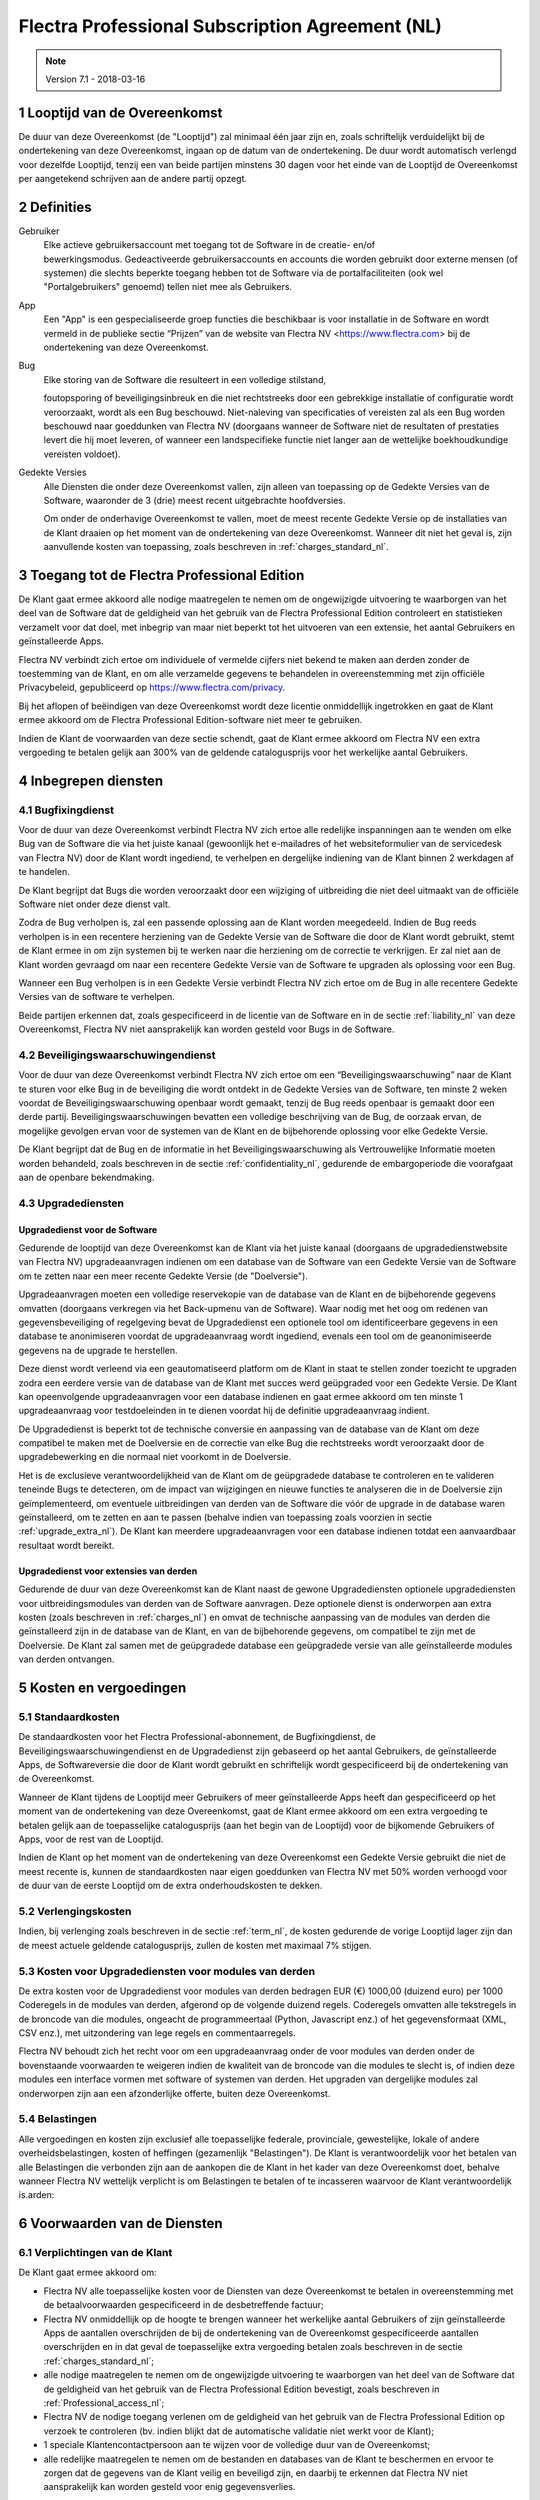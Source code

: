 
.. _Professional_agreement_nl:

================================================
Flectra Professional Subscription Agreement (NL)
================================================


.. v6: add "App" definition + update pricing per-App
.. v7: remove possibility of price change at renewal after prior notice
.. 7.1: specify that 7% renewal increase applies to all charges, not just per-User.
.. v8.0: adapt for "Self-Hosting" + "Data Protection" for GDPR

.. note:: Version 7.1 - 2018-03-16

.. _term_nl:

1 Looptijd van de Overeenkomst
==============================

De duur van deze Overeenkomst (de "Looptijd") zal minimaal één jaar zijn en,
zoals schriftelijk verduidelijkt bij de ondertekening van deze Overeenkomst,
ingaan op de datum van de ondertekening. De duur wordt automatisch verlengd
voor dezelfde Looptijd, tenzij een van beide partijen minstens 30 dagen voor
het einde van de Looptijd de Overeenkomst per aangetekend schrijven aan de
andere partij opzegt.

.. _definitions_nl:

2 Definities
============

Gebruiker
    Elke actieve gebruikersaccount met toegang tot de Software in de
    creatie- en/of bewerkingsmodus. Gedeactiveerde gebruikersaccounts en
    accounts die worden gebruikt door externe mensen (of systemen) die slechts
    beperkte toegang hebben tot de Software via de portalfaciliteiten (ook wel
    "Portalgebruikers" genoemd) tellen niet mee als Gebruikers.

App
    Een "App" is een gespecialiseerde groep functies die beschikbaar is
    voor installatie in de Software en wordt vermeld in de publieke sectie
    “Prijzen” van de website van Flectra NV <https://www.flectra.com> bij de
    ondertekening van deze Overeenkomst.

Bug
    Elke storing van de Software die resulteert in een volledige stilstand,

    foutopsporing of beveiligingsinbreuk en die niet rechtstreeks door een
    gebrekkige installatie of configuratie wordt veroorzaakt, wordt als een Bug
    beschouwd. Niet-naleving van specificaties of vereisten zal als een Bug worden
    beschouwd naar goeddunken van Flectra NV (doorgaans wanneer de Software niet de
    resultaten of prestaties levert die hij moet leveren, of wanneer een
    landspecifieke functie niet langer aan de wettelijke boekhoudkundige vereisten
    voldoet).

Gedekte Versies
    Alle Diensten die onder deze Overeenkomst vallen, zijn
    alleen van toepassing op de Gedekte Versies van de Software, waaronder de 3
    (drie) meest recent uitgebrachte hoofdversies.

    Om onder de onderhavige Overeenkomst te vallen, moet de meest recente
    Gedekte Versie op de installaties van de Klant draaien op het moment van de
    ondertekening van deze Overeenkomst. Wanneer dit niet het geval is, zijn
    aanvullende kosten van toepassing, zoals beschreven in :ref:`charges_standard_nl`.


.. _Professional_access_nl:

3 Toegang tot de Flectra Professional Edition
=============================================

De Klant gaat ermee akkoord alle nodige maatregelen te nemen om de ongewijzigde
uitvoering te waarborgen van het deel van de Software dat de geldigheid van het
gebruik van de Flectra Professional Edition controleert en statistieken verzamelt
voor dat doel, met inbegrip van maar niet beperkt tot het uitvoeren van een
extensie, het aantal Gebruikers en geïnstalleerde Apps.

Flectra NV verbindt zich ertoe om individuele of vermelde cijfers niet bekend te
maken aan derden zonder de toestemming van de Klant, en om alle verzamelde
gegevens te behandelen in overeenstemming met zijn officiële Privacybeleid,
gepubliceerd op https://www.flectra.com/privacy.

Bij het aflopen of beëindigen van deze Overeenkomst wordt deze licentie
onmiddellijk ingetrokken en gaat de Klant ermee akkoord om de Flectra Professional
Edition-software niet meer te gebruiken.

Indien de Klant de voorwaarden van deze sectie schendt, gaat de Klant ermee
akkoord om Flectra NV een extra vergoeding te betalen gelijk aan 300% van de
geldende catalogusprijs voor het werkelijke aantal Gebruikers.

.. _services_nl:

4 Inbegrepen diensten
=====================

4.1 Bugfixingdienst
-------------------

Voor de duur van deze Overeenkomst verbindt Flectra NV zich ertoe alle redelijke
inspanningen aan te wenden om elke Bug van de Software die via het juiste
kanaal (gewoonlijk het e-mailadres of het websiteformulier van de servicedesk
van Flectra NV) door de Klant wordt ingediend, te verhelpen en dergelijke
indiening van de Klant binnen 2 werkdagen af te handelen.

De Klant begrijpt dat Bugs die worden veroorzaakt door een wijziging of
uitbreiding die niet deel uitmaakt van de officiële Software niet onder deze
dienst valt.

Zodra de Bug verholpen is, zal een passende oplossing aan de Klant worden
meegedeeld. Indien de Bug reeds verholpen is in een recentere herziening van de
Gedekte Versie van de Software die door de Klant wordt gebruikt, stemt de Klant
ermee in om zijn systemen bij te werken naar die herziening om de correctie te
verkrijgen. Er zal niet aan de Klant worden gevraagd om naar een recentere
Gedekte Versie van de Software te upgraden als oplossing voor een Bug.

Wanneer een Bug verholpen is in een Gedekte Versie verbindt Flectra NV zich ertoe
om de Bug in alle recentere Gedekte Versies van de software te verhelpen.

Beide partijen erkennen dat, zoals gespecificeerd in de licentie van de
Software en in de sectie :ref:`liability_nl` van deze Overeenkomst, Flectra NV
niet aansprakelijk kan worden gesteld voor Bugs in de Software.


4.2 Beveiligingswaarschuwingendienst
------------------------------------

Voor de duur van deze Overeenkomst verbindt Flectra NV zich ertoe om een
“Beveiligingswaarschuwing” naar de Klant te sturen voor elke Bug in de
beveiliging die wordt ontdekt in de Gedekte Versies van de Software, ten minste
2 weken voordat de Beveiligingswaarschuwing openbaar wordt gemaakt, tenzij de
Bug reeds openbaar is gemaakt door een derde partij. Beveiligingswaarschuwingen
bevatten een volledige beschrijving van de Bug, de oorzaak ervan, de mogelijke
gevolgen ervan voor de systemen van de Klant en de bijbehorende oplossing voor
elke Gedekte Versie.

De Klant begrijpt dat de Bug en de informatie in het Beveiligingswaarschuwing
als Vertrouwelijke Informatie moeten worden behandeld, zoals beschreven in de
sectie :ref:`confidentiality_nl`, gedurende de embargoperiode die voorafgaat aan de
openbare bekendmaking.

.. _upgrade_nl:

4.3 Upgradediensten
--------------------

.. _upgrade_odoo_nl:

Upgradedienst voor de Software
++++++++++++++++++++++++++++++++

Gedurende de looptijd van deze Overeenkomst kan de Klant via het juiste kanaal
(doorgaans de upgradedienstwebsite van Flectra NV) upgradeaanvragen indienen om
een database van de Software van een Gedekte Versie van de Software om te
zetten naar een meer recente Gedekte Versie (de "Doelversie").

Upgradeaanvragen moeten een volledige reservekopie van de database van de Klant
en de bijbehorende gegevens omvatten (doorgaans verkregen via het Back-upmenu
van de Software). Waar nodig met het oog om redenen van gegevensbeveiliging of
regelgeving bevat de Upgradedienst een optionele tool om identificeerbare
gegevens in een database te anonimiseren voordat de upgradeaanvraag wordt
ingediend, evenals een tool om de geanonimiseerde gegevens na de upgrade te
herstellen.

Deze dienst wordt verleend via een geautomatiseerd platform om de Klant in
staat te stellen zonder toezicht te upgraden zodra een eerdere versie van de
database van de Klant met succes werd geüpgraded voor een Gedekte Versie. De
Klant kan opeenvolgende upgradeaanvragen voor een database indienen en gaat
ermee akkoord om ten minste 1 upgradeaanvraag voor testdoeleinden in te dienen
voordat hij de definitie upgradeaanvraag indient.

De Upgradedienst is beperkt tot de technische conversie en aanpassing van de
database van de Klant om deze compatibel te maken met de Doelversie en de
correctie van elke Bug die rechtstreeks wordt veroorzaakt door de
upgradebewerking en die normaal niet voorkomt in de Doelversie.

Het is de exclusieve verantwoordelijkheid van de Klant om de geüpgradede
database te controleren en te valideren teneinde Bugs te detecteren, om de
impact van wijzigingen en nieuwe functies te analyseren die in de Doelversie
zijn geïmplementeerd, om eventuele uitbreidingen van derden van de Software die
vóór de upgrade in de database waren geïnstalleerd, om te zetten en aan te
passen (behalve indien van toepassing zoals voorzien in sectie
:ref:`upgrade_extra_nl`). De Klant kan meerdere upgradeaanvragen voor een database
indienen totdat een aanvaardbaar resultaat wordt bereikt.

.. _upgrade_extra_nl:

Upgradedienst voor extensies van derden
+++++++++++++++++++++++++++++++++++++++

Gedurende de duur van deze Overeenkomst kan de Klant naast de gewone
Upgradediensten optionele upgradediensten voor uitbreidingsmodules van derden
van de Software aanvragen. Deze optionele dienst is onderworpen aan extra
kosten (zoals beschreven in :ref:`charges_nl`) en omvat de technische aanpassing van de
modules van derden die geïnstalleerd zijn in de database van de Klant, en van
de bijbehorende gegevens, om compatibel te zijn met de Doelversie. De Klant zal
samen met de geüpgradede database een geüpgradede versie van alle
geïnstalleerde modules van derden ontvangen.

.. _charges_nl:

5 Kosten en vergoedingen
========================

.. _charges_standard_nl:

5.1 Standaardkosten
-------------------

De standaardkosten voor het Flectra Professional-abonnement, de Bugfixingdienst, de
Beveiligingswaarschuwingendienst en de Upgradedienst zijn gebaseerd op het
aantal Gebruikers, de geïnstalleerde Apps, de Softwareversie die door de Klant
wordt gebruikt en schriftelijk wordt gespecificeerd bij de ondertekening van de
Overeenkomst.

Wanneer de Klant tijdens de Looptijd meer Gebruikers of meer geïnstalleerde
Apps heeft dan gespecificeerd op het moment van de ondertekening van deze
Overeenkomst, gaat de Klant ermee akkoord om een extra vergoeding te betalen
gelijk aan de toepasselijke catalogusprijs (aan het begin van de Looptijd) voor
de bijkomende Gebruikers of Apps, voor de rest van de Looptijd.

Indien de Klant op het moment van de ondertekening van deze Overeenkomst een
Gedekte Versie gebruikt die niet de meest recente is, kunnen de standaardkosten
naar eigen goeddunken van Flectra NV met 50% worden verhoogd voor de duur van de
eerste Looptijd om de extra onderhoudskosten te dekken.

.. _charges_renewal_nl:

5.2 Verlengingskosten
---------------------

Indien, bij verlenging zoals beschreven in de sectie :ref:`term_nl`, de
kosten gedurende de vorige Looptijd lager zijn dan de meest
actuele geldende catalogusprijs, zullen de kosten
met maximaal 7% stijgen.


.. _charges_thirdparty_nl:

5.3 Kosten voor Upgradediensten voor modules van derden
-------------------------------------------------------

De extra kosten voor de Upgradedienst voor modules van derden bedragen EUR (€)
1000,00 (duizend euro) per 1000 Coderegels in de modules van derden, afgerond
op de volgende duizend regels. Coderegels omvatten alle tekstregels in de
broncode van die modules, ongeacht de programmeertaal (Python, Javascript enz.)
of het gegevensformaat (XML, CSV enz.), met uitzondering van lege regels en
commentaarregels.

Flectra NV behoudt zich het recht voor om een upgradeaanvraag onder de voor
modules van derden onder de bovenstaande voorwaarden te weigeren indien de
kwaliteit van de broncode van die modules te slecht is, of indien deze modules
een interface vormen met software of systemen van derden. Het upgraden van
dergelijke modules zal onderworpen zijn aan een afzonderlijke offerte, buiten
deze Overeenkomst.

.. _taxes_nl:

5.4 Belastingen
---------------

Alle vergoedingen en kosten zijn exclusief alle toepasselijke federale,
provinciale, gewestelijke, lokale of andere overheidsbelastingen, kosten of
heffingen (gezamenlijk "Belastingen"). De Klant is verantwoordelijk voor het
betalen van alle Belastingen die verbonden zijn aan de aankopen die de Klant in
het kader van deze Overeenkomst doet, behalve wanneer Flectra NV wettelijk
verplicht is om Belastingen te betalen of te incasseren waarvoor de Klant
verantwoordelijk is.arden:

6 Voorwaarden van de Diensten
=============================

6.1 Verplichtingen van de Klant
-------------------------------

De Klant gaat ermee akkoord om:

- Flectra NV alle toepasselijke kosten voor de Diensten van deze Overeenkomst te
  betalen in overeenstemming met de betaalvoorwaarden gespecificeerd in de
  desbetreffende factuur;
- Flectra NV onmiddellijk op de hoogte te brengen wanneer het werkelijke aantal Gebruikers of
  zijn geïnstalleerde Apps de aantallen overschrijden de bij de ondertekening van de Overeenkomst
  gespecificeerde aantallen overschrijden en in dat geval de toepasselijke extra vergoeding
  betalen zoals beschreven in de sectie :ref:`charges_standard_nl`;
- alle nodige maatregelen te nemen om de ongewijzigde uitvoering te waarborgen van het deel
  van de Software dat de geldigheid van het gebruik van de Flectra Professional
  Edition bevestigt, zoals beschreven in :ref:`Professional_access_nl`;
- Flectra NV de nodige toegang verlenen om de geldigheid van het gebruik van de Flectra
  Professional Edition op verzoek te controleren (bv. indien blijkt dat de
  automatische validatie niet werkt voor de Klant);
- 1 speciale Klantencontactpersoon aan te wijzen voor de volledige duur van de
  Overeenkomst;
- alle redelijke maatregelen te nemen om de bestanden en databases van de Klant te beschermen
  en ervoor te zorgen dat de gegevens van de Klant veilig en beveiligd zijn, en daarbij te erkennen
  dat Flectra NV niet aansprakelijk kan worden gesteld voor enig gegevensverlies.


.. _no_soliciting_nl:

6.2 Niet benaderen of aanwerven
-------------------------------

Behalve wanneer de andere partij schriftelijk haar toestemming daartoe
verleent, gaan elke partij, haar dochterondernemingen en vertegenwoordigers
ermee akkoord om geen werknemer te benaderen of aan te werven van de andere
partij die betrokken is bij de uitvoering of het gebruik van de Diensten
volgens deze Overeenkomst, voor de duur van de Overeenkomst en voor een periode
van 24 maanden vanaf de datum van beëindiging of afloop van deze Overeenkomst.
In geval van een schending van de voorwaarden van deze sectie die leidt tot het
ontslag van voornoemde werknemer gaat de inbreuk makende partij ermee akkoord
om de andere partij een bedrag van EUR (€) 30 000,00 (dertigduizend euro) te
betalen.


.. _publicity_nl:

6.3 Publiciteit
---------------

Behoudens andersluidende schriftelijke vermelding verleent elke partij de
andere partij een niet-overdraagbare, niet-exclusieve, royaltyvrije,
wereldwijde licentie om de naam, de logo's en handelsmerken van de andere
partij te reproduceren en weer te geven, uitsluitend om naar de andere partij
te verwijzen als een klant of leverancier, op websites, in persberichten en
ander marketingmateriaal.


.. _confidentiality_nl:

6.4 Vertrouwelijkheid
---------------------

Definitie van "Vertrouwelijke informatie":
    Alle informatie die door een
    partij (de "Bekendmakende Partij") aan de andere partij (de "Ontvangende
    Partij") wordt bekendgemaakt, hetzij mondeling of schriftelijk, en die als
    vertrouwelijk wordt aangemerkt of die redelijkerwijs als vertrouwelijk moet
    worden beschouwd gezien de aard van de informatie en de omstandigheden van de
    bekendmaking. In het bijzonder moet alle informatie met betrekking tot het
    bedrijf, zaken, producten, ontwikkelingen, handelsgeheimen, knowhow, personeel,
    klanten en leveranciers van beide partijen als vertrouwelijk worden beschouwd.

Voor alle Vertrouwelijke Informatie die tijdens de Looptijd van deze
Overeenkomst wordt ontvangen, zal de Ontvangende Partij dezelfde mate van zorg
aanwenden die zij aanwendt om de vertrouwelijkheid van haar eigen gelijkaardige
Vertrouwelijke Informatie te beschermen, maar op zijn minst redelijke zorg.

De Ontvangende Partij mag Vertrouwelijke Informatie van de Bekendmakende Partij
bekendmaken voor zover ze wettelijk verplicht is om dit te doen, mits de
Ontvangende Partij de Bekendmakende Partij vooraf in kennis stelt van de
verplichte bekendmaking, voor zover toegestaan door de wet.

.. _termination_nl:

6.5 Beëindiging
---------------

In het geval dat een van beide Partijen een van de uit deze Overeenkomst
voortvloeien verplichtingen niet nakomt en deze nalatigheid niet binnen 30
kalenderdagen na de schriftelijke kennisgeving van deze nalatigheid verholpen
is, kan deze Overeenkomst onmiddellijk worden beëindigd door de niet in gebreke
blijvende Partij.

Verder kan Flectra NV de Overeenkomst onmiddellijk beëindigen in het geval dat de
Klant de toepasselijke vergoedingen voor de Diensten niet betaalt tegen de
vervaldatum die wordt vermeld op de desbetreffende factuur.

Overlevende bepalingen:
    De secties ":ref:`confidentiality_nl`”, ":ref:`disclaimers_nl`”,
    ":ref:`liability_nl`” en ":ref:`general_provisions_nl`”
    zullen geldig blijven na beëindiging of afloop van deze
    Overeenkomst.

.. _warranties_disclaimers_nl:

7 Garanties, afwijzingen van aansprakelijkheid, aansprakelijkheid
=================================================================

.. _warranties_nl:

7.1 Garanties
--------------

Voor de duur van deze Overeenkomst verbindt Flectra NV zich ertoe om commercieel
redelijke inspanningen aan te wenden om de Diensten uit te voeren in
overeenstemming met de algemeen aanvaarde industrienormen op voorwaarde dat:

- de computersystemen van de Klant in goede bedrijfsstaat zijn en de Software
  geïnstalleerd is in een geschikte werkomgeving;
- de Klant passende probleemoplossingsen toegangsinformatie, zodat Flectra NV
  problemen kan identificeren, reproduceren en verhelpen;
- alle aan Flectra NV verschuldigde bedragen zijn betaald.

Het enige en exclusieve verhaal van de Klant en de enige verplichting van Flectra
NV in geval van een inbreuk op deze garantie is dat Flectra NV de uitvoering van
de Diensten zonder extra kosten hervat.

.. _disclaimers_nl:

7.2 Afwijzingen van aansprakelijkheid
-------------------------------------

Behalve zoals uitdrukkelijk hierin wordt vermeld, geeft geen enkele partij
enige garantie, uitdrukkelijk, impliciet, wettelijk of anderszins, en wijst
elke partij nadrukkelijk alle impliciete garanties af, met inbegrip van enige
impliciete garanties van verkoopbaarheid, geschiktheid voor een bepaald doel of
niet-inbreuk, voor zover maximaal toegestaan door de toepasselijke wetgeving.

Flectra NV garandeert niet dat de Software voldoet aan alle lokale of
internationale wet- of regelgeving.

.. _liability_nl:

7.3 Beperking van aansprakelijkheid
-----------------------------------

Voor zover maximaal toegestaan door de wet, zal de totale aansprakelijkheid
van elke partij samen met haar dochterondernemingen die voortvloeit uit of
verband houdt met deze Overeenkomst niet meer bedragen dan 50% van het totale
bedrag betaald door de Klant in het kader van deze Overeenkomst gedurende de 12
maanden onmiddellijk voorafgaand aan de datum van de gebeurtenis die aanleiding
geeft tot dergelijke claim. Meerdere claims zullen deze beperking niet
vergroten.

In geen geval zal een van de partijen of haar dochterondernemingen
aansprakelijk zijn voor enige indirecte, speciale, exemplaire, incidentele of
gevolgschade van welke aard dan ook, met inbegrip van maar niet beperkt tot
verlies van inkomsten, winst, besparingen, verlies van zaken of ander
financieel verlies, kosten van stilstand of vertraging, verloren of beschadigde
gegevens, voortkomend uit of in verband met deze Overeenkomst, ongeacht de vorm
van actie, hetzij in contract, onrechtmatige daad (met inbegrip van strikte
nalatigheid) of enige andere wettelijke of billijke theorie, zelfs indien een
partij of haar dochterondernemingen op de hoogte zijn gebracht van de
mogelijkheid van dergelijke schade, of indien het verhaal van een partij of
haar dochteronderneming anderszins haar essentiële doel voorbijschiet.

.. _force_majeure_nl:

7.4 Overmacht
-------------

Geen der partijen zal aansprakelijk zijn jegens de andere partij voor de
vertraging in de uitvoering of het verzuim om een prestatie in het kader van
deze Overeenkomst te verrichten wanneer dergelijk verzuim of dergelijke
vertraging wordt veroorzaakt door overheidsbepalingen, brand, staking, oorlog,
overstroming, ongeval, epidemie, embargo, volledige of gedeeltelijke toe-
eigening van een fabriek of product door een regering of overheidsinstantie, of
enige andere oorzaak of oorzaken, hetzij van gelijke of andere aard, buiten de
redelijke controle van die partij, zolang dergelijke oorzaak of oorzaken
bestaan.


.. _general_provisions_nl:

8 Algemene bepalingen
=====================

.. _governing_law_nl:

8.1 Toepasselijk recht
----------------------

Beide partijen komen overeen dat de wetten van België van toepassing zijn in
geval van geschillen die voortvloeien uit of verband houden met deze
Overeenkomst, ongeacht de keuze of botsing van rechtsbeginselen. Voor zover een
rechtszaak of gerechtelijke procedure in dit verband is toegestaan, komen beide
partijen overeen om zich te onderwerpen aan de exclusieve bevoegdheid van de
rechtbank van Nijvel (België) voor de beslechting van alle geschillen.

.. _severability_nl:

8.2 Scheidbaarheid
------------------

Ingeval een of meerdere bepalingen van deze Overeenkomst of een toepassing
daarvan in enig opzicht ongeldig, onwettig of niet-afdwingbaar is/zijn, zullen
de geldigheid, wettigheid en afdwingbaarheid van de overige bepalingen van deze
Overeenkomst en elke toepassing daarvan op geen enkele wijze worden beïnvloed
of aangetast. Beide partijen verbinden zich ertoe om elke eventuele ongeldige,
onwettige of niet-afdwingbare bepaling van deze Overeenkomst te vervangen door
een geldige bepaling met dezelfde effecten en doelstellingen.


.. _appendix_a_nl:

